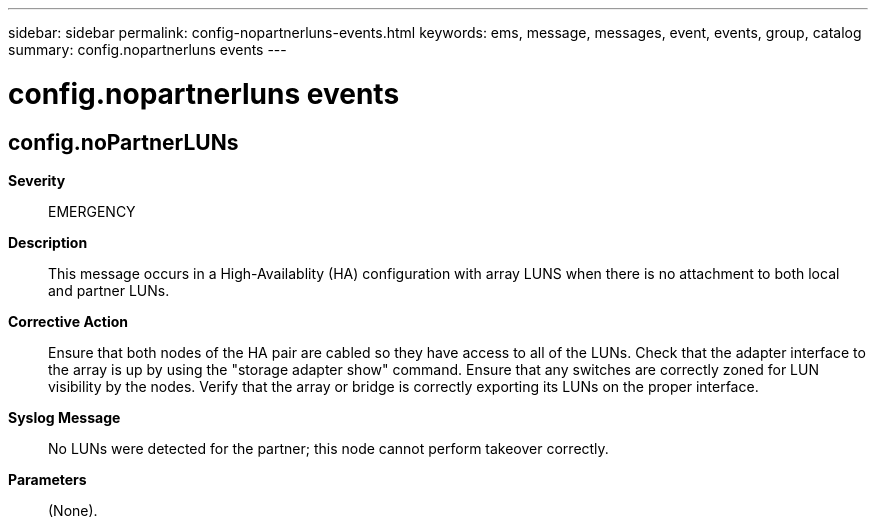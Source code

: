 ---
sidebar: sidebar
permalink: config-nopartnerluns-events.html
keywords: ems, message, messages, event, events, group, catalog
summary: config.nopartnerluns events
---

= config.nopartnerluns events
:toclevels: 1
:hardbreaks:
:nofooter:
:icons: font
:linkattrs:
:imagesdir: ./media/

== config.noPartnerLUNs
*Severity*::
EMERGENCY
*Description*::
This message occurs in a High-Availablity (HA) configuration with array LUNS when there is no attachment to both local and partner LUNs.
*Corrective Action*::
Ensure that both nodes of the HA pair are cabled so they have access to all of the LUNs. Check that the adapter interface to the array is up by using the "storage adapter show" command. Ensure that any switches are correctly zoned for LUN visibility by the nodes. Verify that the array or bridge is correctly exporting its LUNs on the proper interface.
*Syslog Message*::
No LUNs were detected for the partner; this node cannot perform takeover correctly.
*Parameters*::
(None).
